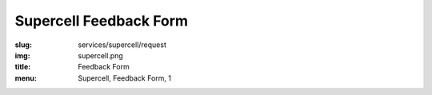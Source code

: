 Supercell Feedback Form
=======================
:slug: services/supercell/request
:img: supercell.png
:title: Feedback Form
:menu: Supercell, Feedback Form, 1

.. raw:: html

    <div id='content' role="main">
      <div class="region region-content">
        <div id="block-system-main" class="block block-system">
          <div class="content">
            <div id="node-526" class="node node-webform clearfix" about="/services/supercell/request" typeof="sioc:Item foaf:Document">
              <span property="dc:title" content="Supercell Feedback Form" class="rdf-meta element-hidden"></span>
              <span property="sioc:num_replies" content="0" datatype="xsd:integer" class="rdf-meta element-hidden"></span>
              <div class="content">
                <!-- Formsender error script -->
                <script src="../../../theme/js/formsender-error.js"></script>
                <div class="field field-name-body field-type-text-with-summary field-label-hidden">
                  <div class="field-items">
                    <div class="field-item even" property="content:encoded">
                      <p>Please provide feedback about how your open source project would use Supercell.</p>
                    </div>
                  </div>
                </div>
                <form class="webform-client-form" enctype="multipart/form-data" action="http://formsender.osuosl.org:80" method="post" id="webform-client-form-526" accept-charset="UTF-8">
                  <div>
                    <div class="form-item webform-component webform-component-textfield" id="webform-component-name">
                      <label for="edit-submitted-name">Name <span class="form-required" title="This field is required.">*</span></label>
                      <input type="text" id="edit-submitted-name" name="name" value="" size="60" maxlength="128" class="form-text required" />
                    </div>
                    <div class="form-item webform-component webform-component-email" id="webform-component-email">
                      <label for="edit-submitted-email">Email Address <span class="form-required" title="This field is required.">*</span></label>
                      <input class="email form-text form-email required" type="email" id="edit-submitted-email" name="email" size="60" />
                    </div>
                    <div class="form-item webform-component webform-component-textfield" id="webform-component-project">
                      <label for="edit-submitted-project">Project <span class="form-required" title="This field is required.">*</span></label>
                      <input type="text" id="edit-submitted-project" name="project" value="" size="60" maxlength="128" class="form-text required" />
                    </div>
                    <div class="form-item webform-component webform-component-checkboxes" id="webform-component-mailing-list">
                      <label for="edit-submitted-mailing-list">Join the announcement mailing list? <span class="form-required" title="This field is required.">*</span></label>
                      <div id="edit-submitted-mailing-list" class="form-checkboxes">
                        <div class="form-item form-type-checkbox form-item-submitted-mailing-list-yes">
                          <input type="checkbox" id="edit-submitted-mailing-list-1" name="join_announcement_mailing_list" value="yes" checked="checked" class="form-checkbox" />  <label class="option" for="edit-submitted-mailing-list-1">yes </label>

                        </div>
                      </div>
                    </div>
                    <div class="form-item webform-component webform-component-textarea" id="webform-component-projects">
                      <label for="edit-submitted-projects"> What open source projects are you affiliated with? What is your role in these projects? (e.g. committer for Foo, occassional contributor for Bar):  </label>
                      <div class="form-textarea-wrapper resizable"><textarea id="edit-submitted-projects" name="open_source_projects_affiliated_with_and_your_role" cols="60" rows="5" class="form-textarea"></textarea></div>
                    </div>
                    <div class="form-item webform-component webform-component-textarea" id="webform-component-use-supercell">
                      <label for="edit-submitted-use-supercell">Which of these projects would you want to use Supercell? </label>
                      <div class="form-textarea-wrapper resizable"><textarea id="edit-submitted-use-supercell" name="which_of_these_projects_use_supercell" cols="60" rows="5" class="form-textarea"></textarea></div>
                    </div>
                    <div class="form-item webform-component webform-component-textarea" id="webform-component-current-usage">
                      <label for="edit-submitted-current-usage">How are you currently handling your needs for on-demand virtualization and continuous integration services? </label>
                      <div class="form-textarea-wrapper resizable"><textarea id="edit-submitted-current-usage" name="how_are_you_currently_handling_needs_for_on-demand_virtualization_and_continuous_integration_services" cols="60" rows="5" class="form-textarea"></textarea></div>
                    </div>
                    <div class="form-item webform-component webform-component-textarea" id="webform-component-paying-features">
                      <label for="edit-submitted-paying-features">If you currently pay for services that provide you with on-demand virtualization, etc., (e.g. Amazon's EC2 cluster, Linode, etc.), would you like to share how much this costs your project? </label>
                      <div class="form-textarea-wrapper resizable"><textarea id="edit-submitted-paying-features" name="would_you_like_to_share_how_much_this_costs_your_project" cols="60" rows="5" class="form-textarea"></textarea></div>
                    </div>
                    <div class="form-item webform-component webform-component-textarea" id="webform-component-what-features">
                      <label for="edit-submitted-what-features"> If you use a paid service, which features do you use the most? Which features do you love? Which ones make you miserable? Why? </label>
                      <div class="form-textarea-wrapper resizable"><textarea id="edit-submitted-what-features" name="what_features_do_you_use_most_and_love_and_make_you_miserable" cols="60" rows="5" class="form-textarea"></textarea></div>
                    </div>
                    <div class="form-item webform-component webform-component-textarea" id="webform-component-operating-systems">
                      <label for="edit-submitted-operating-systems">Which guest operating system(s) would you like to see Supercell support? </label>
                      <div class="form-textarea-wrapper resizable"><textarea id="edit-submitted-operating-systems" name="which_guest_operating_systems_would_you_like_to_see_supercell_support" cols="60" rows="5" class="form-textarea"></textarea></div>
                      <div class="description">Please include version numbers along with the name of the OS(s).</div>
                    </div>
                    <div class="form-item webform-component webform-component-textarea" id="webform-component-hardware-architecture">
                      <label for="edit-submitted-hardware-architecture">What hardware architecture(s) would you like to see Supercell support? </label>
                      <div class="form-textarea-wrapper resizable"><textarea id="edit-submitted-hardware-architecture" name="what_hardware_architecture_would_you_like_to_see_supercell_support" cols="60" rows="5" class="form-textarea"></textarea></div>
                    </div>
                    <div class="form-item webform-component webform-component-textarea" id="webform-component-vm-specs">
                      <label for="edit-submitted-vm-specs">If you had access to Supercell, how many VMs would your project like to use regularly? What specifications (i.e. RAM, disk)? </label>
                      <div class="form-textarea-wrapper resizable"><textarea id="edit-submitted-vm-specs" name="how_many_vms_would_project_like_to_use_regularly_and_what_vm_specs]" cols="60" rows="5" class="form-textarea"></textarea></div>
                    </div>
                    <div class="form-item webform-component webform-component-textarea" id="webform-component-managed-vms">
                      <label for="edit-submitted-managed-vms">Would you like help managing the virtual machines or setting up testing software? </label>
                      <div class="form-textarea-wrapper resizable"><textarea id="edit-submitted-managed-vms" name="would_you_like_help_managing_vms_or_setting_up_testing_software" cols="60" rows="5" class="form-textarea"></textarea></div>
                    </div>
                    <div class="form-item webform-component webform-component-textarea" id="webform-component-nat">
                      <label for="edit-submitted-nat">The Supercell network will be behind a NAT and access will be given using SSH tunnels and/or OpenVPN. Will this be a problem for you or your project? </label>
                      <div class="form-textarea-wrapper resizable"><textarea id="edit-submitted-nat" name="will_it_be_a_problem_that_supercell_is_behind_a_NAT_and_access_will_be_given_using_ssh_tunnes_or_openvpn" cols="60" rows="5" class="form-textarea"></textarea></div>
                    </div>
                    <div class="form-item webform-component webform-component-textarea" id="webform-component-network">
                      <label for="edit-submitted-network">What kind of external network access would you like to have? (e.g. access to admin panel without the need for a tunnel / VPN) </label>
                      <div class="form-textarea-wrapper resizable"><textarea id="edit-submitted-network" name="what_kind_of_external_network_access_would_you_like_to_have" cols="60" rows="5" class="form-textarea"></textarea></div>
                    </div>
                    <div class="form-item webform-component webform-component-textarea" id="webform-component-other-information">
                      <label for="edit-submitted-other-information">Anything else you would like to tell us? </label>
                      <div class="form-textarea-wrapper resizable"><textarea id="edit-submitted-other-information" name="other_information" cols="60" rows="5" class="form-textarea"></textarea></div>
                    </div>

                    <!-- Formsender Settings -->
                    <input type="hidden" name="last_name" value="" />
                    <input type="hidden" name="token" value="15674hsda//*q23%^13jnxccv3ds54sa4g4sa532323!OoRdsfISDIdks38*(dsfjk)aS" />
                    <!-- The following must be set to http://www.osuosl.org/services/supercell/request in production -->
                    <input type="hidden" name="redirect" value="http://www.osuosl.org/services/supercell/request" />
                    <input type="hidden" name="mail_subject" value="FORM: New Supercell Feedback" />
                    <!-- /Formsender Settings -->

                    <div class="form-actions form-wrapper" id="edit-actions"><input type="submit" id="edit-submit" name="op" value="Submit" class="form-submit" /></div>
                  </div>
                </form>
              </div>
            </div>
          </div>
        </div>
      </div>
    </div>
